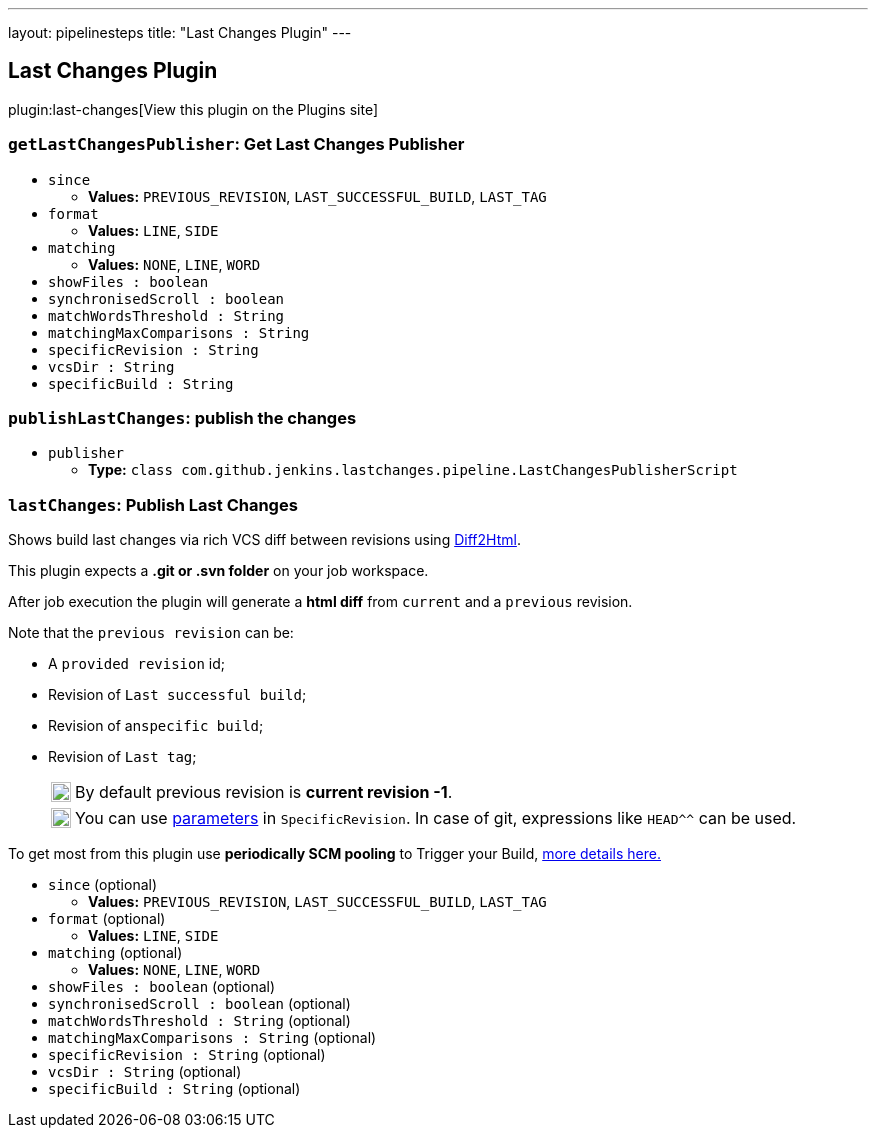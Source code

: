 ---
layout: pipelinesteps
title: "Last Changes Plugin"
---

:notitle:
:description:
:author:
:email: jenkinsci-users@googlegroups.com
:sectanchors:
:toc: left
:compat-mode!:

== Last Changes Plugin

plugin:last-changes[View this plugin on the Plugins site]

=== `getLastChangesPublisher`: Get Last Changes Publisher
++++
<ul><li><code>since</code>
<ul><li><b>Values:</b> <code>PREVIOUS_REVISION</code>, <code>LAST_SUCCESSFUL_BUILD</code>, <code>LAST_TAG</code></li></ul></li>
<li><code>format</code>
<ul><li><b>Values:</b> <code>LINE</code>, <code>SIDE</code></li></ul></li>
<li><code>matching</code>
<ul><li><b>Values:</b> <code>NONE</code>, <code>LINE</code>, <code>WORD</code></li></ul></li>
<li><code>showFiles : boolean</code>
</li>
<li><code>synchronisedScroll : boolean</code>
</li>
<li><code>matchWordsThreshold : String</code>
</li>
<li><code>matchingMaxComparisons : String</code>
</li>
<li><code>specificRevision : String</code>
</li>
<li><code>vcsDir : String</code>
</li>
<li><code>specificBuild : String</code>
</li>
</ul>


++++
=== `publishLastChanges`: publish the changes
++++
<ul><li><code>publisher</code>
<ul><li><b>Type:</b> <code>class com.github.jenkins.lastchanges.pipeline.LastChangesPublisherScript</code></li>
</ul></li>
</ul>


++++
=== `lastChanges`: Publish Last Changes
++++
<div><p>Shows build last changes via rich VCS diff between revisions using <a href="https://github.com/rtfpessoa/diff2html#configuration" rel="nofollow">Diff2Html</a>.</p>
<p>This plugin expects a <b>.git or .svn folder</b> on your job workspace.</p>
<p>After job execution the plugin will generate a <b>html diff</b> from <code>current</code> and a <code>previous</code> revision.</p>
<div>
 <p>Note that the <code>previous revision</code> can be:</p>
 <div>
  <ul>
   <li>
    <p>A <code>provided revision</code> id;</p></li>
   <li>
    <p>Revision of <code>Last successful build</code>;</p></li>
   <li>
    <p>Revision of an<code>specific build</code>;</p></li>
   <li>
    <p>Revision of <code>Last tag</code>;</p>
    <div>
     <table>
      <tbody>
       <tr>
        <td>
         <div>
          <img alt=":information_source:" height="20" width="20" src="https://github.githubassets.com/images/icons/emoji/unicode/2139.png">
         </div></td>
        <td>By default previous revision is <b>current revision -1</b>.</td>
       </tr>
      </tbody>
     </table>
    </div>
    <div>
     <table>
      <tbody>
       <tr>
        <td>
         <div>
          <img alt=":bulb:" height="20" width="20" src="https://github.githubassets.com/images/icons/emoji/unicode/1f4a1.png">
         </div></td>
        <td>You can use <a href="https://wiki.jenkins.io/display/JENKINS/Parameterized+Build" rel="nofollow">parameters</a> in <code>SpecificRevision</code>. In case of git, expressions like <code>HEAD^^</code> can be used.</td>
       </tr>
      </tbody>
     </table>
    </div></li>
  </ul>
 </div>
</div>
<p>To get most from this plugin use <b>periodically SCM pooling</b> to Trigger your Build, <a href="http://www.nailedtothex.org/roller/kyle/entry/articles-jenkins-poll" rel="nofollow"> more details here.</a></p></div>
<ul><li><code>since</code> (optional)
<ul><li><b>Values:</b> <code>PREVIOUS_REVISION</code>, <code>LAST_SUCCESSFUL_BUILD</code>, <code>LAST_TAG</code></li></ul></li>
<li><code>format</code> (optional)
<ul><li><b>Values:</b> <code>LINE</code>, <code>SIDE</code></li></ul></li>
<li><code>matching</code> (optional)
<ul><li><b>Values:</b> <code>NONE</code>, <code>LINE</code>, <code>WORD</code></li></ul></li>
<li><code>showFiles : boolean</code> (optional)
</li>
<li><code>synchronisedScroll : boolean</code> (optional)
</li>
<li><code>matchWordsThreshold : String</code> (optional)
</li>
<li><code>matchingMaxComparisons : String</code> (optional)
</li>
<li><code>specificRevision : String</code> (optional)
</li>
<li><code>vcsDir : String</code> (optional)
</li>
<li><code>specificBuild : String</code> (optional)
</li>
</ul>


++++
